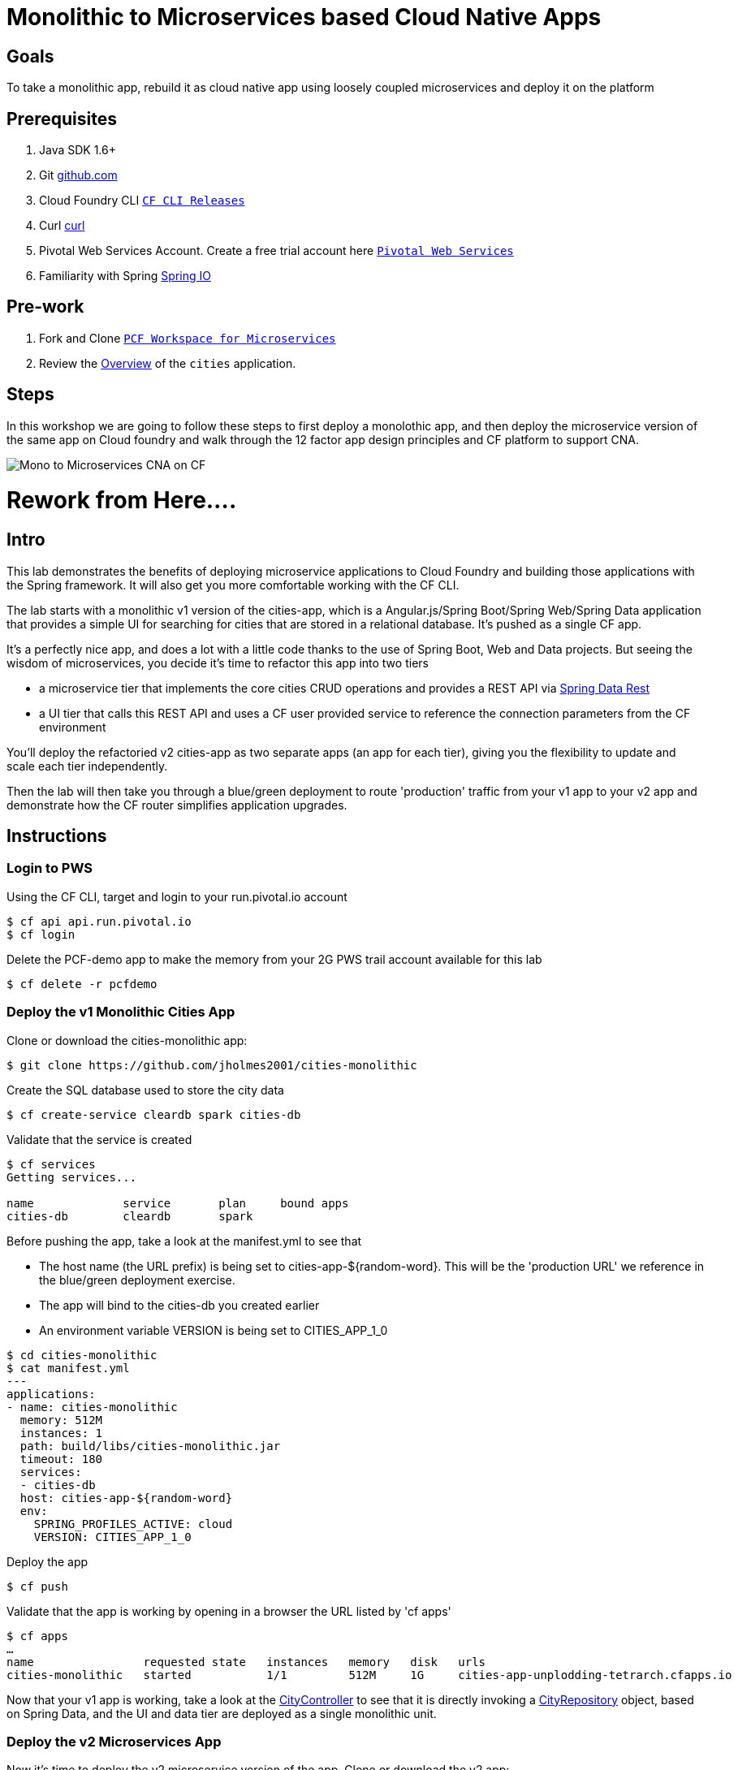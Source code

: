= Monolithic to Microservices based Cloud Native Apps 

== Goals

To take a monolithic app, rebuild it as cloud native app using loosely coupled microservices and deploy it on the platform

== Prerequisites 

. Java SDK 1.6+
. Git link:https://mac.github.com/[github.com]
. Cloud Foundry CLI link:https://github.com/cloudfoundry/cli/releases[`CF CLI Releases`]
. Curl link:http://curl.haxx.se/[curl]
. Pivotal Web Services Account. Create a free trial account here link:http://run.pivotal.io/[`Pivotal Web Services`]
. Familiarity with Spring link:http://www.spring.io[Spring IO]

== Pre-work

. Fork and Clone link:https://github.com/Pivotal-Field-Engineering/pcf-workspace-microservices/[`PCF Workspace for Microservices`]  
. Review the link:https://github.com/Pivotal-Field-Engineering/pcf-workspace-microservices/tree/master[Overview] of the `cities` application.  

== Steps
In this workshop we are going to follow these steps to first deploy a monolothic app, and then deploy the microservice version of the same app 
on Cloud foundry and walk through the 12 factor app design principles  and CF platform to support CNA. 

image:./images/Mono-to-Micro.png[Mono to Microservices CNA on CF]

= Rework from Here....

== Intro

This lab demonstrates the benefits of deploying microservice applications to Cloud Foundry and building those applications with the Spring framework. It will also get you more comfortable working with the CF CLI.

The lab starts with a monolithic v1 version of the cities-app, which is a Angular.js/Spring Boot/Spring Web/Spring Data application that provides a simple UI for searching for cities that are stored in a relational database. It's pushed as a single CF app.

It's a perfectly nice app, and does a lot with a little code thanks to the use of Spring Boot, Web and Data projects. But seeing the wisdom of microservices, you decide it's time to refactor this app into two tiers

* a microservice tier that  implements the core cities CRUD operations and provides a REST API via http://projects.spring.io/spring-data-rest/[Spring Data Rest]
* a UI tier that calls this REST API and uses a CF user provided service to reference the connection parameters from the CF environment

You'll deploy the refactoried v2 cities-app as two separate apps (an app for each tier), giving you the flexibility to update and scale each tier independently.

Then the lab will then take you through a blue/green deployment to route 'production' traffic from your v1 app to your v2 app and demonstrate how the CF router simplifies application upgrades.

== Instructions

=== Login to PWS

Using the CF CLI, target and login to your run.pivotal.io account

[source,bash]
----
$ cf api api.run.pivotal.io
$ cf login
----

Delete the PCF-demo app to make the memory from your 2G PWS trail account available for this lab

[source,bash]
----
$ cf delete -r pcfdemo
----

=== Deploy the v1 Monolithic Cities App

Clone or download the cities-monolithic app:

[source,bash]
----
$ git clone https://github.com/jholmes2001/cities-monolithic
----

Create the SQL database used to store the city data

[source,bash]
----
$ cf create-service cleardb spark cities-db
----

Validate that the service is created

[source,bash]
----
$ cf services
Getting services...

name             service       plan     bound apps
cities-db        cleardb       spark
----

Before pushing the app, take a look at the manifest.yml to see that 
		
* The host name (the URL prefix) is being set to cities-app-${random-word}. This will be the 'production URL' we reference in the blue/green deployment exercise.
* The app will bind to the cities-db you created earlier
* An environment variable VERSION is being set to CITIES_APP_1_0

[source,bash]
----	
$ cd cities-monolithic
$ cat manifest.yml
---
applications:
- name: cities-monolithic
  memory: 512M
  instances: 1
  path: build/libs/cities-monolithic.jar
  timeout: 180
  services:
  - cities-db
  host: cities-app-${random-word}
  env:
    SPRING_PROFILES_ACTIVE: cloud
    VERSION: CITIES_APP_1_0
----

Deploy the app

[source,bash]
----
$ cf push
----

Validate that the app is working by opening in a browser the URL listed by 'cf apps'

[source,bash]
----	
$ cf apps
…
name                requested state   instances   memory   disk   urls   
cities-monolithic   started           1/1         512M     1G     cities-app-unplodding-tetrarch.cfapps.io 
----

Now that your v1 app is working, take a look at the https://github.com/jholmes2001/cities-monolithic/blob/master/src/main/java/com/example/cities/controller/CitiesController.java[CityController] to see that it is directly invoking a https://github.com/jholmes2001/cities-monolithic/blob/master/src/main/java/com/example/cities/repositories/CityRepository.java[CityRepository] object, based on Spring Data, and the UI and data tier are deployed as a single monolithic unit.

=== Deploy the v2 Microservices App

Now it's time to deploy the v2 microservice version of the app. Clone or download the v2 app:

[source,bash]
----
$ cd <your workspace root>
$ git clone https://github.com/jholmes2001/spring-boot-cities
$ cd spring-boot-cities
----

Under this folder are 3 subfolders

* cities-service - the microservice app that exposes a REST API from the https://github.com/jholmes2001/spring-boot-cities/blob/master/cities-service/src/main/java/com/example/cities/repositories/CityRepository.java[CityRepository] class via a few simple RestResource annotations
* cities-ui - the UI app that connects to the microservice
* cities-client - client API used by cities-ui to connect to cities-service microservice, leveraging http://projects.spring.io/spring-cloud/[Spring Cloud] and https://github.com/Netflix/feign[Netflix Feign]
		
Check out the https://github.com/jholmes2001/spring-boot-cities[app docs] for a thorough coverage of the application design.

First we'll deploy the cites-service microservice app, which defines in the manifest.yml the 'host' as 'cities-service-${random-word}' and 'cities-db' as a service the app will bind to (i.e. it will bind to the same db we created for the v1 app).

[source,bash]
----
$ cd cities-service
$ cf push
----

Use 'cf apps' to determine the URL to reference the cities microservice. 

* We'll refer to this URL as YOUR_CITIES_SERVICE_URL below, and in the example output below YOUR_CITIES_SERVICE_URL=cities-service-nonterminable-runback.cfapps.io
	
[source,bash]
----
$ cf apps
…
name                requested state   instances   memory   disk   urls   
cities-service      started           1/1         512M     1G     cities-service-nonterminable-runback.cfapps.io 
----

Validate that the REST endpoints are working for this service using curl

* Note: for Windows users, download cURL using following instructions below

** http://callejoabel.blogspot.com/2013/09/making-curl-work-on-windows-7.html

[source,bash]
----			
$ curl -i YOUR_CITIES_SERVICE_URL/cities
$ curl -i YOUR_CITIES_SERVICE_URL/cities/search
$ curl -i YOUR_CITIES_SERVICE_URL/cities/search/nameContains?q=TEMPLE
$ curl -i YOUR_CITIES_SERVICE_URL/cities/829
----

Create the cities-ws http://docs.pivotal.io/pivotalcf/devguide/services/user-provided.html[user provided service] that will store the cities-service connection parameters in the CF environment and make them available to the cities-ui app.

* NOTE: YOU MUST USE 'http://' before the YOUR_CITIES_SERVICE_URL! (https will not work)
* Don't forget to substitute your specific URL for YOUR_CITIES_SERVICE_URL

[source,bash]
----
$ cf create-user-provided-service cities-ws -p uri,tag

uri> http://YOUR_CITIES_SERVICE_URL

tag> cities
Creating user provided service cities-ws in org...
OK
----

Validate the user provided service was created

[source,bash]
----
$ cf services
…
name             service         plan     bound apps   
cities-db        cleardb         spark    cities-monolithic, cities-service   
cities-ws        user-provided        
----

Before pushing the cities-ui app that connects to the cities-service microservice app, take a look at the cities-ui manifest.yml to see

* The app will bind to the cities-ws user provided service you just created
* The app will use cities-ui-${random-word} as the host (URL prefix)
* The app sets the VERSION environment variable to CITIES_APP_2_0

[source,bash]
----	
$ cd ../cities-ui
$ cat manifest.yml
---
applications:
- name: cities-ui
  memory: 512M
  instances: 1
  path: build/libs/cities-ui.jar
  services: [ cities-ws ]
  host: cities-ui-${random-word}
  env:
    SPRING_PROFILES_ACTIVE: cloud
    VERSION: CITIES_APP_2_0
----

Now deploy the cities-ui app 

[source,bash]
----	
$ cf push
----

Test that the app works by opening the cities-ui URL that is displayed by the 'cf apps' command. The UI should look the same as the v1 version, but it's of course getting the data via REST from the cities-service microservice.

Now that the cities-ui app is pushed and bound to the cities-ws service, you can use 'cf env' to validate the cities-service URL/URI it found in the environment.

[source,bash]
----	
$ cf env cities-ui
…
System-Provided:
{
  "VCAP_SERVICES": {
    "user-provided": [
      {
        "credentials": {
          "tag": "cities",
          "uri": "http://cities-service-nonterminable-runback.cfapps.io"
        },
        "label": "user-provided",
        "name": "cities-ws",
        "syslog_drain_url": "",
        "tags": []
      }
    ]
  }
}

User-Provided:
SPRING_PROFILES_ACTIVE: cloud
VERSION: CITIES_APP_2_0
)
----

At this point, you are prepared to reap the benefits of having a separate microservice that can be scaled and deployed independently of the UI tier. However, let's hold off on scaling until we're done with the blue/green deployment and can delete the v1 app (a PWS trial has a 2G limit, which we're not too far from at this point).

=== Perform Blue/Green Deployment

Now you're ready to perform a blue/green deployment. First we'll list our existing routing table:

[source,bash]
----
$ cf routes
…
host                                      domain      apps
cities-service-nonterminable-runback      cfapps.io   cities-service
cities-app-unplodding-tetrarch            cfapps.io   cities-monolithic
cities-ui-slumberous-arroyo               cfapps.io   cities-ui
----

The host and domain listed for the cities-monolithic app is the 'production' URL that we want to remain constant during the upgrade process so our users are not aware that the v1 app is being replaced by the v2 app.

We can validate that that this URL is referencing our v1 app by using the /cities/version request mapping to retrieve the VERSION environment variable

* Substitute your cities-monolithic URL below

[source,bash]
----
$ curl cities-app-unplodding-tetrarch.cfapps.io/cities/version
CITIES_APP_1_0
----

We can also validate the version of the cities-ui route, which is our v2 app

[source,bash]
----
$ curl cities-ui-slumberous-arroyo.cfapps.io/cities/version
CITIES_APP_2_0
----

In a more realistic blue/green deployment scenario, we'd have a cluster of multiple v1 app instances deployed already, but since we're short on memory (i.e. PWS trial 2G limit), we'll stick with our single instance ''cluster''.

Now we add our v2 'canary' to the v1 cluster my mapping the v1 'production' route to the cities-ui app (i.e. the -n parameter is the host for cities-monolithic returned by 'cf routes')

[source,bash]
----
$ cf map-route cities-ui cfapps.io -n cities-app-unplodding-tetrarch
----

Now if we repeatedly visit our production URL, we'll see the CF router is load balancing requests between the v1 and v2 apps.

[source,bash]
----
$ curl cities-app-unplodding-tetrarch.cfapps.io/cities/version
CITIES_APP_1_0
$ curl cities-app-unplodding-tetrarch.cfapps.io/cities/version
CITIES_APP_2_0
----

Our current deployment architecture looks like this:

image:bg-deployment-canary.png["Canary in blue/green deployment",75%]

Another look at our routes shows both apps are now mapped to the production route as expected

[source,bash]
----
$ cf routes
…
host                                      domain      apps
cities-service-nonterminable-runback      cfapps.io   cities-service
cities-app-unplodding-tetrarch            cfapps.io   cities-monolithic,cities-ui
cities-ui-slumberous-arroyo               cfapps.io   cities-ui
----

After performing some validation that our v2 canary is working as expected, we're ready to retire the v1 app instances from the cluster by unmapping the production route to the v1 cities-monolithic app, using 'cf unmap'

[source,bash]
----
$ cf unmap-route cities-monolithic cfapps.io -n cities-app-unplodding-tetrarch.cfapps.io
----

Then test our production URL to see all traffic is going to v2:

[source,bash]
----
$ curl cities-app-unplodding-tetrarch.cfapps.io/cities/version
CITIES_APP_2_0
$ curl cities-app-unplodding-tetrarch.cfapps.io/cities/version
CITIES_APP_2_0
…
----

At this point we can delete our v1 app

[source,bash]
----
$ cf delete cities-monolithic
----

Congratulations, you have successfully performed a blue/green deployment, and done so without massive amounts of custom scripting.

Finally, with a bit of spare memory, you can try scaling both tiers of your v2 microservice app.

[source,bash]
----
$ cf scale cities-ui -i 2
$ cf scale cities-service -i 2
$ cf apps
----

UI request will now be load balanced across two instances of cities-ui, and REST requests made by cities-ui to cities-service will be automatically load balanced as well. Wow, microservices, Spring and CF are a great combination!

